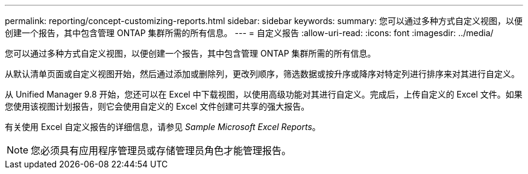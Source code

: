 ---
permalink: reporting/concept-customizing-reports.html 
sidebar: sidebar 
keywords:  
summary: 您可以通过多种方式自定义视图，以便创建一个报告，其中包含管理 ONTAP 集群所需的所有信息。 
---
= 自定义报告
:allow-uri-read: 
:icons: font
:imagesdir: ../media/


[role="lead"]
您可以通过多种方式自定义视图，以便创建一个报告，其中包含管理 ONTAP 集群所需的所有信息。

从默认清单页面或自定义视图开始，然后通过添加或删除列，更改列顺序，筛选数据或按升序或降序对特定列进行排序来对其进行自定义。

从 Unified Manager 9.8 开始，您还可以在 Excel 中下载视图，以使用高级功能对其进行自定义。完成后，上传自定义的 Excel 文件。如果您使用该视图计划报告，则它会使用自定义的 Excel 文件创建可共享的强大报告。

有关使用 Excel 自定义报告的详细信息，请参见 _Sample Microsoft Excel Reports_。

[NOTE]
====
您必须具有应用程序管理员或存储管理员角色才能管理报告。

====